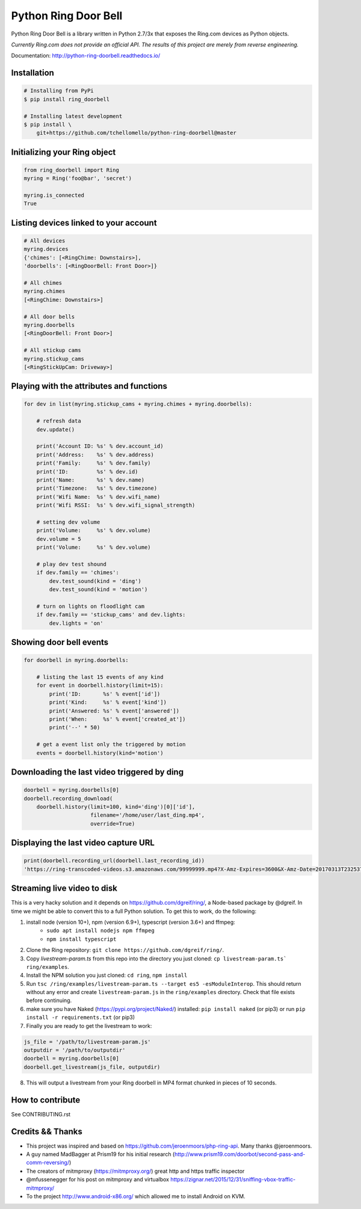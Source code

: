 =====================
Python Ring Door Bell
=====================

.. image:: https://badge.fury.io/py/ring-doorbell.svg
    :target: https://badge.fury.io/py/ring-doorbell

.. image:: https://travis-ci.org/tchellomello/python-ring-doorbell.svg?branch=master
    :target: https://travis-ci.org/tchellomello/python-ring-doorbell

.. image:: https://coveralls.io/repos/github/tchellomello/python-ring-doorbell/badge.svg?branch=master
    :target: https://coveralls.io/github/tchellomello/python-ring-doorbell?branch=master

.. image:: https://img.shields.io/pypi/pyversions/ring-doorbell.svg
    :target: https://pypi.python.org/pypi/ring-doorbell


Python Ring Door Bell is a library written in Python 2.7/3x
that exposes the Ring.com devices as Python objects.

*Currently Ring.com does not provide an official API. The results of this project are merely from reverse engineering.*

Documentation: `http://python-ring-doorbell.readthedocs.io/ <http://python-ring-doorbell.readthedocs.io/>`_


Installation
------------

.. code-block:: bash

    # Installing from PyPi
    $ pip install ring_doorbell

    # Installing latest development
    $ pip install \
        git+https://github.com/tchellomello/python-ring-doorbell@master


Initializing your Ring object
-----------------------------

.. code-block:: python

    from ring_doorbell import Ring
    myring = Ring('foo@bar', 'secret')

    myring.is_connected
    True

Listing devices linked to your account
--------------------------------------

.. code-block:: python

    # All devices
    myring.devices
    {'chimes': [<RingChime: Downstairs>],
    'doorbells': [<RingDoorBell: Front Door>]}

    # All chimes
    myring.chimes
    [<RingChime: Downstairs>]

    # All door bells
    myring.doorbells
    [<RingDoorBell: Front Door>]

    # All stickup cams
    myring.stickup_cams
    [<RingStickUpCam: Driveway>]

Playing with the attributes and functions
-----------------------------------------
.. code-block:: python

    for dev in list(myring.stickup_cams + myring.chimes + myring.doorbells):

        # refresh data
        dev.update()

        print('Account ID: %s' % dev.account_id)
        print('Address:    %s' % dev.address)
        print('Family:     %s' % dev.family)
        print('ID:         %s' % dev.id)
        print('Name:       %s' % dev.name)
        print('Timezone:   %s' % dev.timezone)
        print('Wifi Name:  %s' % dev.wifi_name)
        print('Wifi RSSI:  %s' % dev.wifi_signal_strength)

        # setting dev volume
        print('Volume:     %s' % dev.volume)
        dev.volume = 5
        print('Volume:     %s' % dev.volume)

        # play dev test shound
        if dev.family == 'chimes':
            dev.test_sound(kind = 'ding')
            dev.test_sound(kind = 'motion')

        # turn on lights on floodlight cam
        if dev.family == 'stickup_cams' and dev.lights:
            dev.lights = 'on'


Showing door bell events
------------------------
.. code-block:: python

    for doorbell in myring.doorbells:

        # listing the last 15 events of any kind
        for event in doorbell.history(limit=15):
            print('ID:       %s' % event['id'])
            print('Kind:     %s' % event['kind'])
            print('Answered: %s' % event['answered'])
            print('When:     %s' % event['created_at'])
            print('--' * 50)

        # get a event list only the triggered by motion
        events = doorbell.history(kind='motion')


Downloading the last video triggered by ding
--------------------------------------------
.. code-block:: python

    doorbell = myring.doorbells[0]
    doorbell.recording_download(
        doorbell.history(limit=100, kind='ding')[0]['id'],
                         filename='/home/user/last_ding.mp4',
                         override=True)


Displaying the last video capture URL
-------------------------------------
.. code-block:: python

    print(doorbell.recording_url(doorbell.last_recording_id))
    'https://ring-transcoded-videos.s3.amazonaws.com/99999999.mp4?X-Amz-Expires=3600&X-Amz-Date=20170313T232537Z&X-Amz-Algorithm=AWS4-HMAC-SHA256&X-Amz-Credential=TOKEN_SECRET/us-east-1/s3/aws4_request&X-Amz-SignedHeaders=host&X-Amz-Signature=secret'

Streaming live video to disk
----------------------------
This is a very hacky solution and it depends on https://github.com/dgreif/ring/, a Node-based package by @dgreif.
In time we might be able to convert this to a full Python solution.
To get this to work, do the following:

1. install node (version 10+), npm (version 6.9+), typescript (version 3.6+) and ffmpeg:
    - ``sudo apt install nodejs npm ffmpeg``
    - ``npm install typescript``
2. Clone the Ring repository: ``git clone https://github.com/dgreif/ring/``.
3. Copy `livestream-param.ts` from this repo into the directory you just cloned: ``cp livestream-param.ts` ring/examples``.
4.  Install the NPM solution you just cloned: ``cd ring``, ``npm install``
5. Run ``tsc /ring/examples/livestream-param.ts --target es5 -esModuleInterop``. This should return without any error and create ``livestream-param.js`` in the ``ring/examples`` directory. Check that file exists before continuing.
6. make sure you have Naked (https://pypi.org/project/Naked/) installed: ``pip install naked`` (or pip3) or run ``pip install -r requirements.txt`` (or pip3)
7. Finally you are ready to get the livestream to work:

.. code-block:: python

    js_file = '/path/to/livestream-param.js'
    outputdir = '/path/to/outputdir'
    doorbell = myring.doorbells[0]
    doorbell.get_livestream(js_file, outputdir)

8. This will output a livestream from your Ring doorbell in MP4 format chunked in pieces of 10 seconds.


How to contribute
-----------------
See CONTRIBUTING.rst


Credits && Thanks
-----------------

* This project was inspired and based on https://github.com/jeroenmoors/php-ring-api. Many thanks @jeroenmoors.
* A guy named MadBagger at Prism19 for his initial research (http://www.prism19.com/doorbot/second-pass-and-comm-reversing/)
* The creators of mitmproxy (https://mitmproxy.org/) great http and https traffic inspector
* @mfussenegger for his post on mitmproxy and virtualbox https://zignar.net/2015/12/31/sniffing-vbox-traffic-mitmproxy/
* To the project http://www.android-x86.org/ which allowed me to install Android on KVM.
